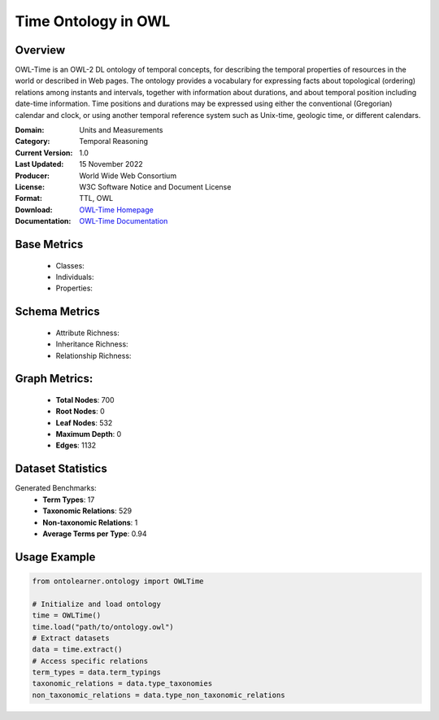 Time Ontology in OWL
====================

Overview
-----------------
OWL-Time is an OWL-2 DL ontology of temporal concepts, for describing the temporal properties of resources
in the world or described in Web pages. The ontology provides a vocabulary for expressing facts
about topological (ordering) relations among instants and intervals, together with information about durations,
and about temporal position including date-time information. Time positions and durations may be expressed
using either the conventional (Gregorian) calendar and clock, or using another temporal reference system
such as Unix-time, geologic time, or different calendars.

:Domain: Units and Measurements
:Category: Temporal Reasoning
:Current Version: 1.0
:Last Updated: 15 November 2022
:Producer: World Wide Web Consortium
:License: W3C Software Notice and Document License
:Format: TTL, OWL
:Download: `OWL-Time Homepage <https://www.w3.org/TR/owl-time/>`_
:Documentation: `OWL-Time Documentation <https://www.w3.org/TR/owl-time/>`_

Base Metrics
---------------
    - Classes:
    - Individuals:
    - Properties:

Schema Metrics
---------------
    - Attribute Richness:
    - Inheritance Richness:
    - Relationship Richness:

Graph Metrics:
------------------
    - **Total Nodes**: 700
    - **Root Nodes**: 0
    - **Leaf Nodes**: 532
    - **Maximum Depth**: 0
    - **Edges**: 1132

Dataset Statistics
-------------------
Generated Benchmarks:
    - **Term Types**: 17
    - **Taxonomic Relations**: 529
    - **Non-taxonomic Relations**: 1
    - **Average Terms per Type**: 0.94

Usage Example
------------------
.. code-block:: python

   from ontolearner.ontology import OWLTime

   # Initialize and load ontology
   time = OWLTime()
   time.load("path/to/ontology.owl")
   # Extract datasets
   data = time.extract()
   # Access specific relations
   term_types = data.term_typings
   taxonomic_relations = data.type_taxonomies
   non_taxonomic_relations = data.type_non_taxonomic_relations
